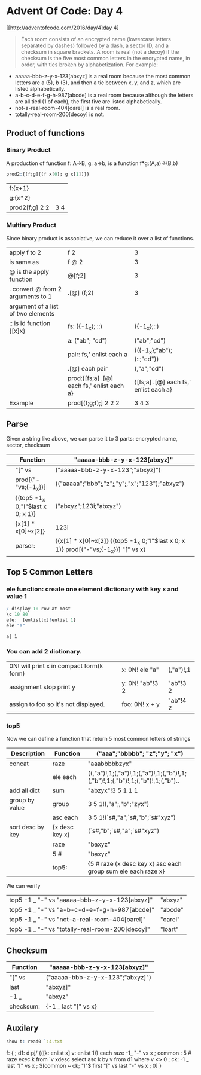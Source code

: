 * Advent Of Code: Day 4
    [[http://adventofcode.com/2016/day/4]day 4]
    #+BEGIN_QUOTE
    Each room consists of an encrypted name (lowercase letters separated by dashes) followed by a dash, 
	a sector ID, and a checksum in square brackets.
    A room is real (not a decoy) if the checksum is the five most common letters in the encrypted name, 
	in order, with ties broken by alphabetization. For example:
    #+END_QUOTE
	+ aaaaa-bbb-z-y-x-123[abxyz] is a real room because the most common letters are a (5), b (3), and then a tie between x, y, and z, which are listed alphabetically.
	+ a-b-c-d-e-f-g-h-987[abcde] is a real room because although the letters are all tied (1 of each), the first five are listed alphabetically.
	+ not-a-real-room-404[oarel] is a real room.
	+ totally-real-room-200[decoy] is not.

** Product of functions
*** Binary Product 
    A production of function f: A->B, g: a->b, is a function f*g:(A,a)->(B,b)
    #+BEGIN_SRC q
    prod2:{[f;g]{(f x[0]; g x[1])}}
    #+END_SRC

    #+RESULTS:

    | f:{x+1}        |     |
    | g:{x*2}        |     |
    | prod2[f;g] 2 2 | 3 4 |
    #+TBLFM: $2='(qq $-1)
    
    
*** Multiary Product
    Since binary product is associative, we can reduce it over a list of functions.
    | apply f to 2                       | f 2                                        | 3                                     |
    | is same as                         | f @ 2                                      | 3                                     |
    | @ is the apply function            | @[f;2]                                     | 3                                     |
    | . convert @ from 2 arguments to 1  | .[@] (f;2)                                 | 3                                     |
    | argument of a list of two elements |                                            |                                       |
    |------------------------------------+--------------------------------------------+---------------------------------------|
    | :: is id function {[x]x}           | fs: ({-1_x}; ::)                           | ({-1_x};::)                           |
    |                                    | a: ("ab"; "cd")                            | ("ab";"cd")                           |
    |                                    | pair: fs,' enlist each a                   | (({-1_x};"ab");(::;"cd"))             |
    |                                    | .[@] each pair                             | (,"a";"cd")                           |
    |                                    | prod:{[fs;a] .[@] each fs,' enlist each a} | {[fs;a] .[@] each fs,' enlist each a} |
    |------------------------------------+--------------------------------------------+---------------------------------------|
    | Example                            | prod[(f;g;f);] 2 2 2                       | 3 4 3                                 |
   #+TBLFM: $3='(qk $-1)


** Parse
    Given a string like above, we can parse it to 3 parts: encrypted name, sector, checksum
    |   | Function                          | "aaaaa-bbb-z-y-x-123[abxyz]"                                                         |
    |---+-----------------------------------+--------------------------------------------------------------------------------------|
    |   | "[" vs                            | ("aaaaa-bbb-z-y-x-123";"abxyz]")                                                     |
    |   | prod[("-"vs;{-1_x})]              | (("aaaaa";"bbb";,"z";,"y";,"x";"123");"abxyz")                                       |
    |   | {(top5 -1_x 0;"I"$last x 0; x 1)} | ("abxyz";123i;"abxyz")                                                               |
    |   | {x[1] * x[0]~x[2]}                | 123i                                                                                 |
    |---+-----------------------------------+--------------------------------------------------------------------------------------|
    |   | parser:                           | {{x[1] * x[0]~x[2]} {(top5 -1_x 0;"I"$last x 0; x 1)} prod[("-"vs;{-1_x})] "[" vs x} |
    #+TBLFM: @>$3='(qq(qf $-1 @2$2..@-1$2 ))::$3='(qq (step @# $-1 @-1))

 
** Top 5 Common Letters 

*** ele function: create one element dictionary with key x and value 1
    #+BEGIN_SRC q 
      / display 10 row at most
      \c 10 80 
      ele:  {enlist[x]!enlist 1} 
      ele "a"
    #+END_SRC

    #+RESULTS:
    : a| 1

*** You can add 2 dictionary.
     | 0N! will print x in compact form(k form) | x: 0N! ele "a"  | (,"a")!,1 |
     | assignment stop print y                  | y: 0N! "ab"!3 2 | "ab"!3 2  |
     | assign to foo so it's not displayed.     | foo: 0N! x + y  | "ab"!4 2  |
    #+TBLFM: $3='(qq $-1)

*** top5
   Now we can define a function that return 5 most common letters of strings
    | Description      | Function       | ("aaa";"bbbbb"; "z";"y"; "x")                                                   |
    |------------------+----------------+---------------------------------------------------------------------------------|
    | concat           | raze           | "aaabbbbbzyx"                                                                   |
    |                  | ele each       | ((,"a")!,1;(,"a")!,1;(,"a")!,1;(,"b")!,1;(,"b")!,1;(,"b")!,1;(,"b")!,1;(,"b").. |
    | add all dict     | sum            | "abzyx"!3 5 1 1 1                                                               |
    | group by value   | group          | 3 5 1!(,"a";,"b";"zyx")                                                         |
    |                  | asc each       | 3 5 1!(`s#,"a";`s#,"b";`s#"xyz")                                                |
    | sort desc by key | {x desc key x} | (`s#,"b";`s#,"a";`s#"xyz")                                                      |
    |                  | raze           | "baxyz"                                                                         |
    |                  | 5 #            | "baxyz"                                                                         |
    |------------------+----------------+---------------------------------------------------------------------------------|
    |                  | top5:          | {5 # raze {x desc key x} asc each group sum ele each raze x}                    |
    #+TBLFM: @>$3='(qq(qf $-1 @2$2..@-1$2 ))::$3='(qq (step @# $-1 @-1))
    
    We can verify
  | top5 -1 _ "-" vs "aaaaa-bbb-z-y-x-123[abxyz]"   | "abxyz" |
  | top5 -1 _ "-" vs "a-b-c-d-e-f-g-h-987[abcde]"   | "abcde" |
  | top5 -1 _ "-" vs "not-a-real-room-404[oarel]"   | "oarel" |
  | top5 -1 _ "-" vs "totally-real-room-200[decoy]" | "loart" |
  #+TBLFM: $2='(qq $1)

** Checksum
     | Function  | "aaaaa-bbb-z-y-x-123[abxyz]"     |
     |-----------+----------------------------------|
     | "[" vs    | ("aaaaa-bbb-z-y-x-123";"abxyz]") |
     | last      | "abxyz]"                         |
     | -1 _      | "abxyz"                          |
     |-----------+----------------------------------|
     | checksum: | {-1 _ last "[" vs x}             |
    #+TBLFM: @>$2='(qq (qf "top5: 0N! " @2$1..@-1$1 ))::$2='(qq (step @# $-1 @-1))

** Auxilary 

    #+begin_src q 
      show t: read0 `:4.txt
#+end_src

#+RESULTS:
: "nzydfxpc-rclop-qwzhpc-qtylyntyr-769[oshgk]"
: "qzlozfhmf-bzmcx-bnzshmf-zbpthrhshnm-339[zmxdi]"
: "xtwtelcj-rclop-upwwjmply-zapcletzyd-743[itbds]"
: "mrxivrexmsrep-fewoix-ywiv-xiwxmrk-308[kzypw]"
: "ibghopzs-qobrm-difqvogwbu-142[lnrzo]"
: "irgyyolokj-xghhoz-lotgtiotm-228[vnmxd]"
: "foadouwbu-gqojsbusf-vibh-fsgsofqv-376[ymswi]"
: ..

f: {
 ; d1: d pj/ {([k: enlist x] v: enlist 1)} each raze -1_ "-" vs x
 ; common : 5 # raze exec k from `v xdesc select asc k by v from d1 where v <> 0 
 ; ck: -1 _ last "[" vs x
 ; $[common ~ ck; "I"$ first "[" vs last "-" vs x ; 0]
 } 

